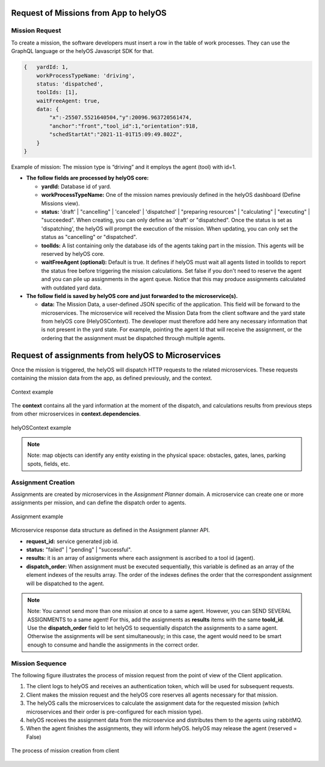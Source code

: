 Request of Missions from App to helyOS 
--------------------------------------
Mission Request
^^^^^^^^^^^^^^^
To create a mission, the software developers must insert a row in the table of work processes. They can use the GraphQL language or the helyOS Javascript SDK for that.  

.. code::

    {	yardId: 1,
        workProcessTypeName: 'driving',
        status: 'dispatched',
        toolIds: [1],
        waitFreeAgent: true,
        data: {
            "x":-25507.5521640504,"y":20096.963720561474,
            "anchor":"front","tool_id":1,"orientation":918,
            "schedStartAt":"2021-11-01T15:09:49.802Z",
        }
    }

Example of mission: The mission type is “driving” and it employs the agent (tool) with id=1.

- **The follow fields are processed by helyOS core:**

  - **yardId:** Database id of yard.
  - **workProcessTypeName:** One of the mission names previously defined in the helyOS dashboard (Define Missions view).
  - **status:**  'draft' | "cancelling" |  'canceled' | 'dispatched' | "preparing resources" | "calculating" | "executing" |  "succeeded". When creating, you can only define as 'draft' or "dispatched". Once the status is set as 'dispatching', the helyOS will prompt the execution of the mission.  When updating, you can only set the status as "cancelling" or "dispatched".
  - **toolIds:** A list containing only the database ids of the agents taking part in the mission. This agents will be reserved by helyOS core.
  - **waitFreeAgent (optional):** Default is true. It defines if helyOS must wait all agents listed in toolIds to report the status free before triggering the mission calculations.  Set false if you don't need to reserve the agent and you can pile up assignments in the agent queue. Notice that this may produce assignments calculated with outdated yard data. 

- **The follow field is saved by helyOS core and just forwarded to the microservice(s).**

  - **data:** The Mission Data, a user-defined JSON specific of the application.  This field will be forward to the microservices. The microservice will received the Mission Data from the client software and the yard state from helyOS core (HelyOSContext). The developer must therefore add here any necessary information that is not present in the yard state. For example, pointing the agent Id that will receive the assignment, or the ordering that the assignment must be dispatched through multiple agents.  

Request of assignments from helyOS to Microservices
---------------------------------------------------
Once the mission is triggered, the helyOS will dispatch HTTP requests to the related microservices. These requests containing the mission data from the app, as defined previously, and the context. 

.. figure:: ./img/context_example.png
  :align: center
  :width: 500

  Context example

The **context** contains all the yard information at the moment of the dispatch, and calculations results from previous steps from other microservices in **context.dependencies**.

.. figure:: ./img/helyos_context_example.png
  :align: center
  :width: 600

  helyOSContext example

.. note:: 
  Note: map objects can identify any entity existing in the physical space: obstacles, gates, lanes, parking spots, fields, etc.

Assignment Creation
^^^^^^^^^^^^^^^^^^^
Assignments are created by microservices in the *Assignment Planner* domain. A microservice can create one or more assignments per mission, and can define the dispatch order to agents.

.. figure:: ./img/assignment_example.png
  :align: center
  :width: 600

  Assignment example

Microservice response data structure as defined in the Assignment planner API.

- **request_id:** service generated job id.
- **status:** "failed" | "pending" | "successful".
- **results:** it is an array of assignments where each assignment is ascribed to a tool id (agent). 
- **dispatch_order:**  When assignment must be executed sequentially, this variable is defined as an array of the element indexes of the results array. The order of the indexes defines the order that the correspondent assignment will be dispatched to the agent.

.. note:: 
  | Note: You cannot send more than one mission at once to a same agent. However, you can SEND SEVERAL ASSIGNMENTS to a same agent! For this, add the assignments as **results** items with the same **toold_id**.
  
  | Use the **dispatch_order** field to let helyOS to sequentially dispatch the assignments to a same agent. Otherwise the assignments will be sent simultaneously; in this case, the agent would need to be smart enough to consume and handle the assignments in the correct order.


Mission Sequence
^^^^^^^^^^^^^^^^
The following figure illustrates the process of mission request from the point of view of the Client application.

1. The client logs to helyOS and receives an authentication token, which will be used for subsequent requests.
2. Client makes the mission request and the helyOS core reserves all agents necessary for that mission. 
3. The helyOS calls the microservices to calculate the assignment data for the requested mission (which microservices and their order is pre-configured for each mission type).
4. helyOS receives the assignment data from the microservice and distributes them to the agents using rabbitMQ.
5. When the agent finishes the assignments, they will inform helyOS. helyOS may release the agent (reserved = False)

.. figure:: ./img/mission_creation.png
  :align: center
  :width: 600

  The process of mission creation from client











